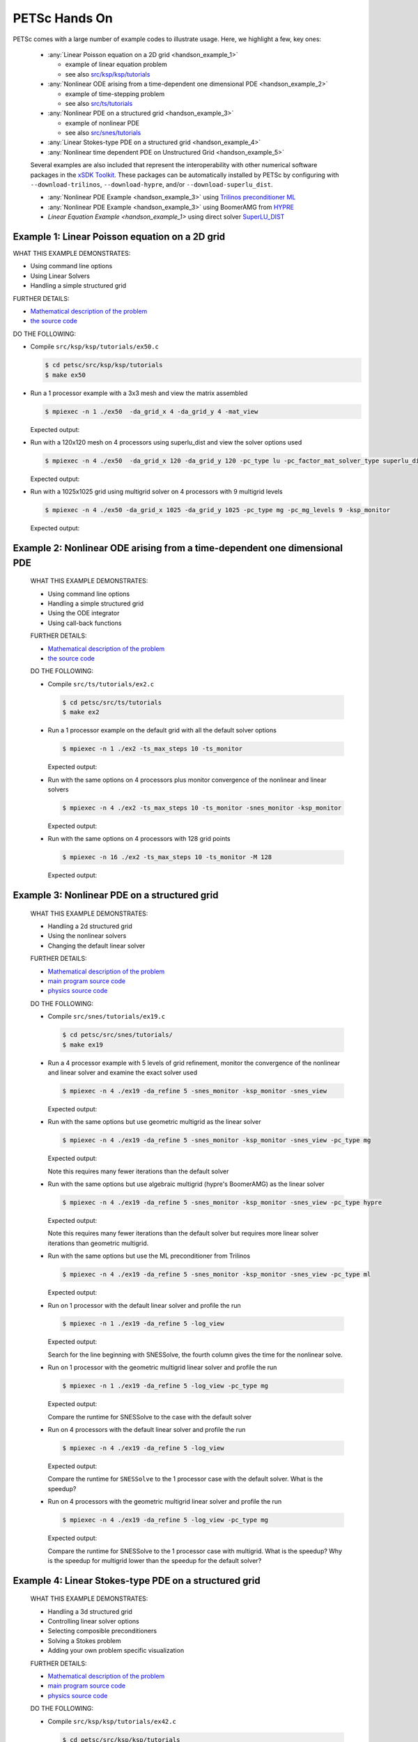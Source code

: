 ==============
PETSc Hands On
==============

PETSc comes with a large number of example codes to illustrate usage. Here, we highlight a few, key ones:

   -  :any:`Linear Poisson equation on a 2D grid <handson_example_1>`

      -  example of linear equation problem
      -  see also `src/ksp/ksp/tutorials <../../src/ksp/ksp/tutorials/index.html>`__

   -  :any:`Nonlinear ODE arising from a time-dependent one dimensional PDE <handson_example_2>`

      -  example of time-stepping problem
      -  see also `src/ts/tutorials <../../src/ts/tutorials/index.html>`__

   -  :any:`Nonlinear PDE on a structured grid <handson_example_3>`

      -  example of nonlinear PDE
      -  see also `src/snes/tutorials <../../src/snes/tutorials/index.html>`__

   -  :any:`Linear Stokes-type PDE on a structured grid <handson_example_4>`
   -  :any:`Nonlinear time dependent PDE on Unstructured Grid <handson_example_5>`

   Several examples are also included that represent the
   interoperability with other numerical software packages in the `xSDK
   Toolkit <http://www.xsdk.info>`__. These packages can be
   automatically installed by PETSc by configuring with
   ``--download-trilinos``,  ``--download-hypre``, and/or
   ``--download-superlu_dist``.

   -  :any:`Nonlinear PDE Example <handson_example_3>` using `Trilinos preconditioner
      ML <http://trilinos.org/packages/ml>`__
   -  :any:`Nonlinear PDE Example <handson_example_3>` using BoomerAMG from
      `HYPRE <https://computation.llnl.gov/projects/hypre-scalable-linear-solvers-multigrid-methods>`__
   -  `Linear Equation Example <handson_example_1>` using direct solver
      `SuperLU_DIST <https://crd-legacy.lbl.gov/~xiaoye/SuperLU/>`__

.. _handson_example_1:

Example 1: Linear Poisson equation on a 2D grid
-----------------------------------------------

WHAT THIS EXAMPLE DEMONSTRATES:

-  Using command line options
-  Using Linear Solvers
-  Handling a simple structured grid

FURTHER DETAILS:

-  `Mathematical description of the problem <../../src/ksp/ksp/tutorials/ex50.c.html#line1>`__
-  `the source code <../../src/ksp/ksp/tutorials/ex50.c.html#line21>`__

DO THE FOLLOWING:

-  Compile ``src/ksp/ksp/tutorials/ex50.c``

   .. code-block:: console

       $ cd petsc/src/ksp/ksp/tutorials
       $ make ex50



-  Run a 1 processor example with a 3x3 mesh and view the matrix
   assembled

   .. code-block:: console

           $ mpiexec -n 1 ./ex50  -da_grid_x 4 -da_grid_y 4 -mat_view

   Expected output:

   .. literalinclude:: /../src/ksp/ksp/tutorials/output/ex50_tut_1.out
    :language: none


-  Run with a 120x120 mesh on 4 processors using superlu_dist and
   view the solver options used

   .. code-block:: console

           $ mpiexec -n 4 ./ex50  -da_grid_x 120 -da_grid_y 120 -pc_type lu -pc_factor_mat_solver_type superlu_dist -ksp_monitor -ksp_view

   Expected output:

   .. literalinclude:: /../src/ksp/ksp/tutorials/output/ex50_tut_2.out
    :language: none


-  Run with a 1025x1025 grid using multigrid solver on 4
   processors with 9 multigrid levels

   .. code-block:: console

           $ mpiexec -n 4 ./ex50 -da_grid_x 1025 -da_grid_y 1025 -pc_type mg -pc_mg_levels 9 -ksp_monitor

   Expected output:

   .. literalinclude:: /../src/ksp/ksp/tutorials/output/ex50_tut_3.out
    :language: none


.. _handson_example_2:

Example 2: Nonlinear ODE arising from a time-dependent one dimensional PDE
--------------------------------------------------------------------------

      WHAT THIS EXAMPLE DEMONSTRATES:

      -  Using command line options
      -  Handling a simple structured grid
      -  Using the ODE integrator
      -  Using call-back functions

      FURTHER DETAILS:

      -  `Mathematical description of the problem <../../src/ts/tutorials/ex2.c.html#line13>`__
      -  `the source
         code <../../src/ts/tutorials/ex2.c.html#line36>`__

      DO THE FOLLOWING:

      -  Compile ``src/ts/tutorials/ex2.c``

         .. code-block:: console

                  $ cd petsc/src/ts/tutorials
                  $ make ex2


      -  Run a 1 processor example on the default grid with all the
         default solver options

         .. code-block:: console

                 $ mpiexec -n 1 ./ex2 -ts_max_steps 10 -ts_monitor

         Expected output:

         .. literalinclude:: /../src/ts/tutorials/output/ex2_tut_1.out
          :language: none


      -  Run with the same options on 4 processors plus monitor
         convergence of the nonlinear and linear solvers

         .. code-block:: console

                 $ mpiexec -n 4 ./ex2 -ts_max_steps 10 -ts_monitor -snes_monitor -ksp_monitor

         Expected output:

         .. literalinclude:: /../src/ts/tutorials/output/ex2_tut_2.out
          :language: none


      -  Run with the same options on 4 processors with 128 grid points

         .. code-block:: console

                 $ mpiexec -n 16 ./ex2 -ts_max_steps 10 -ts_monitor -M 128

         Expected output:

         .. literalinclude:: /../src/ts/tutorials/output/ex2_tut_3.out
          :language: none


.. _handson_example_3:

Example 3: Nonlinear PDE on a structured grid
---------------------------------------------

      WHAT THIS EXAMPLE DEMONSTRATES:

      -  Handling a 2d structured grid
      -  Using the nonlinear solvers
      -  Changing the default linear solver

      FURTHER DETAILS:

      -  `Mathematical description of the problem <../../src/snes/tutorials/ex19.c.html#line19>`__
      -  `main program source
         code <../../src/snes/tutorials/ex19.c.html#line94>`__
      -  `physics source
         code <../../src/snes/tutorials/ex19.c.html#line246>`__

      DO THE FOLLOWING:

      -  Compile ``src/snes/tutorials/ex19.c``

         .. code-block:: console

                  $ cd petsc/src/snes/tutorials/
                  $ make ex19


      -  Run a 4 processor example with 5 levels of grid refinement,
         monitor the convergence of the nonlinear and linear solver and
         examine the exact solver used

         .. code-block:: console

                 $ mpiexec -n 4 ./ex19 -da_refine 5 -snes_monitor -ksp_monitor -snes_view

         Expected output:

         .. literalinclude:: /../src/snes/tutorials/output/ex19_tut_1.out
          :language: none


      -  Run with the same options but use geometric multigrid as the
         linear solver

         .. code-block:: console

                 $ mpiexec -n 4 ./ex19 -da_refine 5 -snes_monitor -ksp_monitor -snes_view -pc_type mg

         Expected output:

         .. literalinclude:: /../src/snes/tutorials/output/ex19_tut_2.out
          :language: none


         Note this requires many fewer iterations than the default
         solver

      -  Run with the same options but use algebraic multigrid (hypre's
         BoomerAMG) as the linear solver

         .. code-block:: console

                 $ mpiexec -n 4 ./ex19 -da_refine 5 -snes_monitor -ksp_monitor -snes_view -pc_type hypre

         Expected output:

         .. literalinclude:: /../src/snes/tutorials/output/ex19_tut_3.out
          :language: none


         Note this requires many fewer iterations than the default
         solver but requires more linear solver iterations than
         geometric multigrid.

      -  Run with the same options but use the ML preconditioner from
         Trilinos

         .. code-block:: console

                 $ mpiexec -n 4 ./ex19 -da_refine 5 -snes_monitor -ksp_monitor -snes_view -pc_type ml

         Expected output:

         .. literalinclude:: /../src/snes/tutorials/output/ex19_tut_8.out
          :language: none


      -  Run on 1 processor with the default linear solver and profile
         the run

         .. code-block:: console

                 $ mpiexec -n 1 ./ex19 -da_refine 5 -log_view

         Expected output:

         .. literalinclude:: /../src/snes/tutorials/output/ex19_tut_4.out
          :language: none



         Search for the line beginning with SNESSolve, the fourth column
         gives the time for the nonlinear solve.

      -  Run on 1 processor with the geometric multigrid linear solver
         and profile the run

         .. code-block:: console

                 $ mpiexec -n 1 ./ex19 -da_refine 5 -log_view -pc_type mg

         Expected output:

         .. literalinclude:: /../src/snes/tutorials/output/ex19_tut_5.out
          :language: none



         Compare the runtime for SNESSolve to the case with the default
         solver

      -  Run on 4 processors with the default linear solver and profile
         the run

         .. code-block:: console

                 $ mpiexec -n 4 ./ex19 -da_refine 5 -log_view

         Expected output:

         .. literalinclude:: /../src/snes/tutorials/output/ex19_tut_6.out
          :language: none


         Compare the runtime for ``SNESSolve`` to the 1 processor case with
         the default solver. What is the speedup?

      -  Run on 4 processors with the geometric multigrid linear solver
         and profile the run

         .. code-block:: console

                 $ mpiexec -n 4 ./ex19 -da_refine 5 -log_view -pc_type mg

         Expected output:

         .. literalinclude:: /../src/snes/tutorials/output/ex19_tut_7.out
          :language: none


         Compare the runtime for SNESSolve to the 1 processor case with
         multigrid. What is the speedup? Why is the speedup for
         multigrid lower than the speedup for the default solver?

.. _handson_example_4:

Example 4: Linear Stokes-type PDE on a structured grid
------------------------------------------------------

      WHAT THIS EXAMPLE DEMONSTRATES:

      -  Handling a 3d structured grid
      -  Controlling linear solver options
      -  Selecting composible preconditioners
      -  Solving a Stokes problem
      -  Adding your own problem specific visualization

      FURTHER DETAILS:

      -  `Mathematical description of the problem <../../src/ksp/ksp/tutorials/ex42.c.html>`__
      -  `main program source code <../../src/ksp/ksp/tutorials/ex42.c.html#line2059>`__
      -  `physics source code <../../src/ksp/ksp/tutorials/ex42.c.html#line819>`__

      DO THE FOLLOWING:

      -  Compile ``src/ksp/ksp/tutorials/ex42.c``

         .. code-block:: console

                  $ cd petsc/src/ksp/ksp/tutorials
                  $ make ex42


      -  Solve with the default solver

         .. code-block:: console

                 $ mpiexec -n 4 ./ex42  -stokes_ksp_monitor

         Expected output:

         .. literalinclude:: /../src/ksp/ksp/tutorials/output/ex42_tut_1.out
           :language: none


         Note the poor convergence for even a very small problem

      -  Solve with a solver appropriate for Stoke's problems
         ``-stokes_pc_type fieldsplit -stokes_pc_fieldsplit_type schur``

         .. code-block:: console

                 $ mpiexec -n 4 ./ex42  -stokes_ksp_monitor -stokes_pc_type fieldsplit -stokes_pc_fieldsplit_type schur

         Expected output:

         .. literalinclude:: /../src/ksp/ksp/tutorials/output/ex42_tut_2.out
          :language: none


      -  Solve with a finer mesh

         .. code-block:: console

                 $ mpiexec -n 4 ./ex42  -mx 20 -stokes_ksp_monitor  -stokes_pc_type fieldsplit -stokes_pc_fieldsplit_type schur

         Expected output:

         .. literalinclude:: /../src/ksp/ksp/tutorials/output/ex42_tut_3.out
          :language: none


         Repeat with

         ::

             -mx 40

         and/or more MPI ranks.

.. _handson_example_5:

Example 5: Nonlinear time dependent PDE on Unstructured Grid
------------------------------------------------------------

      WHAT THIS EXAMPLE DEMONSTRATES:

      -  Changing the default ODE integrator
      -  Handling unstructured grids
      -  Registering your own interchangeable physics and algorithm
         modules

      FURTHER DETAILS:

      -  `Mathematical description of the problem <../../src/ts/tutorials/ex11.c.html>`__
      -  `main program source code <../../src/ts/tutorials/ex11.c.html#line1403>`__
      -  `source code of physics modules <../../src/ts/tutorials/ex11.c.html#line186>`__

      DO THE FOLLOWING:

      -  Compile ``src/ts/tutorials/ex11.c``

         .. code-block:: console

                  $ cd petsc/src/ts/tutorials
                  $ make ex11


      -  Run simple advection through a tiny hybrid mesh

         .. code-block:: console

                 $ mpiexec -n 1 ./ex11 -f ${PETSC_DIR}/share/petsc/datafiles/meshes/sevenside.exo

         Expected output:

         .. literalinclude:: /../src/ts/tutorials/output/ex11_tut_1.out
          :language: none


      -  Run simple advection through a small mesh with a Rosenbrock-W
         solver

         .. code-block:: console

                 $ mpiexec -n 1 ./ex11 -f ${PETSC_DIR}/share/petsc/datafiles/meshes/sevenside.exo -ts_type rosw

         Expected output:

         .. literalinclude:: /../src/ts/tutorials/output/ex11_tut_2.out
          :language: none


      -  Run simple advection through a larger quadrilateral mesh of an
         annulus with least squares reconstruction and no limiting,
         monitoring the error

         .. code-block:: console

                 $ mpiexec -n 4 ./ex11 -f ${PETSC_DIR}/share/petsc/datafiles/meshes/annulus-20.exo -monitor Error -advect_sol_type bump -petscfv_type leastsquares -petsclimiter_type sin

         Expected output:

         .. literalinclude:: /../src/ts/tutorials/output/ex11_tut_3.out
          :language: none


         Compare turning to the error after turning off reconstruction.

      -  Run shallow water on the larger mesh with least squares
         reconstruction and minmod limiting, monitoring water Height
         (integral is conserved) and Energy (not conserved)

         .. code-block:: console

                 $ mpiexec -n 4 ./ex11 -f ${PETSC_DIR}/share/petsc/datafiles/meshes/annulus-20.exo -physics sw -monitor Height,Energy -petscfv_type leastsquares -petsclimiter_type minmod

         Expected output:

         .. literalinclude:: /../src/ts/tutorials/output/ex11_tut_4.out
          :language: none

